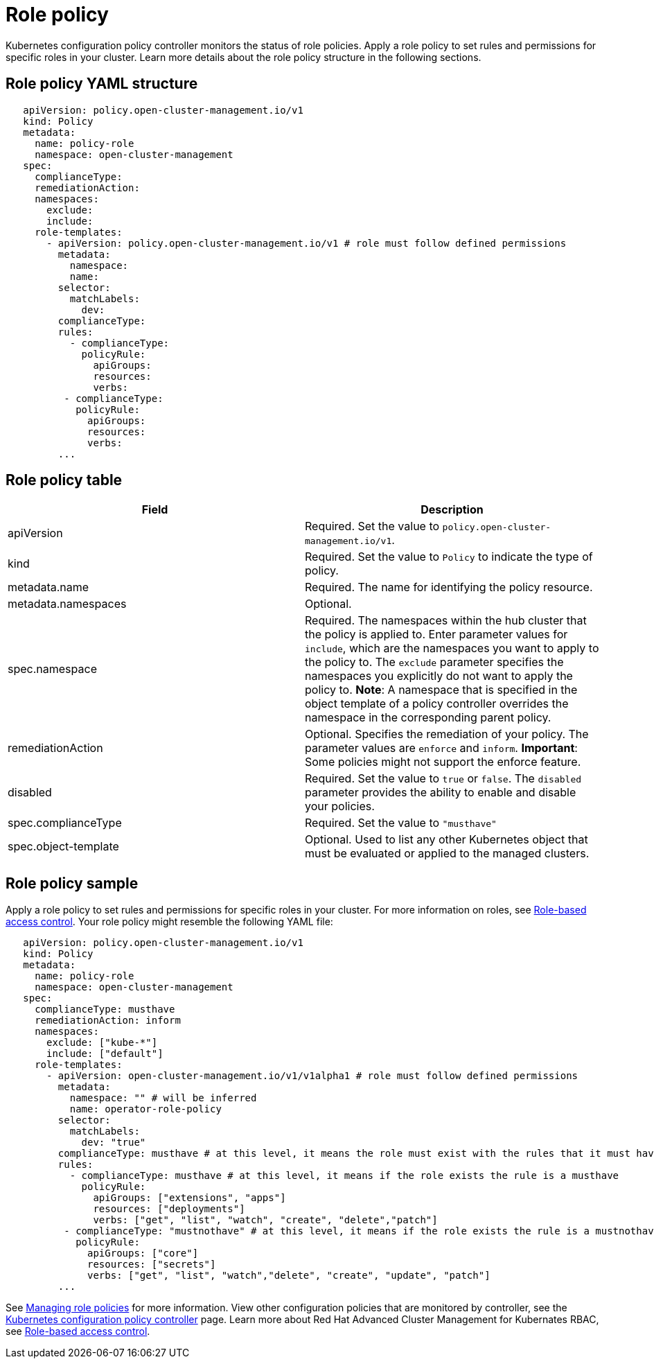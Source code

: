 [#role-policy]
= Role policy

Kubernetes configuration policy controller monitors the status of role policies.
Apply a role policy to set rules and permissions for specific roles in your cluster.
Learn more details about the role policy structure in the following sections.

[#role-policy-yaml-structure]
== Role policy YAML structure

[source,yaml]
----
   apiVersion: policy.open-cluster-management.io/v1
   kind: Policy
   metadata:
     name: policy-role
     namespace: open-cluster-management
   spec:
     complianceType:
     remediationAction:
     namespaces:
       exclude:
       include:
     role-templates:
       - apiVersion: policy.open-cluster-management.io/v1 # role must follow defined permissions
         metadata:
           namespace:
           name:
         selector:
           matchLabels:
             dev:
         complianceType:
         rules:
           - complianceType:
             policyRule:
               apiGroups:
               resources:
               verbs:
          - complianceType:
            policyRule:
              apiGroups:
              resources:
              verbs:
         ...
----

[#role-policy-table]
== Role policy table

|===
| Field | Description

| apiVersion
| Required.
Set the value to `policy.open-cluster-management.io/v1`.
// current place holder until this info is updated

| kind
| Required.
Set the value to `Policy` to indicate the type of policy.

| metadata.name
| Required.
The name for identifying the policy resource.

| metadata.namespaces
| Optional.

| spec.namespace
| Required.
The namespaces within the hub cluster that the policy is applied to.
Enter parameter values for `include`, which are the namespaces you want to apply to the policy to.
The `exclude` parameter specifies the namespaces you explicitly do not want to apply the policy to.
*Note*: A namespace that is specified in the object template of a policy controller overrides the namespace in the corresponding parent policy.

| remediationAction
| Optional.
Specifies the remediation of your policy.
The parameter values are `enforce` and `inform`.
*Important*: Some policies might not support the enforce feature.

| disabled
| Required.
Set the value to `true` or `false`.
The `disabled` parameter provides the ability to enable and disable your policies.

| spec.complianceType
| Required.
Set the value to `"musthave"`

| spec.object-template
| Optional.
Used to list any other Kubernetes object that must be evaluated or applied to the managed clusters.
|===

[#role-policy-sample]
== Role policy sample

Apply a role policy to set rules and permissions for specific roles in your cluster.
For more information on roles, see link:security_intro.adoc#role-based-access-control[Role-based access control].
Your role policy might resemble the following YAML file:

[source,yaml]
----
   apiVersion: policy.open-cluster-management.io/v1
   kind: Policy
   metadata:
     name: policy-role
     namespace: open-cluster-management
   spec:
     complianceType: musthave
     remediationAction: inform
     namespaces:
       exclude: ["kube-*"]
       include: ["default"]
     role-templates:
       - apiVersion: open-cluster-management.io/v1/v1alpha1 # role must follow defined permissions
         metadata:
           namespace: "" # will be inferred
           name: operator-role-policy
         selector:
           matchLabels:
             dev: "true"
         complianceType: musthave # at this level, it means the role must exist with the rules that it must have the following
         rules:
           - complianceType: musthave # at this level, it means if the role exists the rule is a musthave
             policyRule:
               apiGroups: ["extensions", "apps"]
               resources: ["deployments"]
               verbs: ["get", "list", "watch", "create", "delete","patch"]
          - complianceType: "mustnothave" # at this level, it means if the role exists the rule is a mustnothave
            policyRule:
              apiGroups: ["core"]
              resources: ["secrets"]
              verbs: ["get", "list", "watch","delete", "create", "update", "patch"]
         ...
----

See link:create_role_policy.adoc[Managing role policies] for more information.
View other configuration policies that are monitored by controller, see the link:config_policy_ctrl.adoc[Kubernetes configuration policy controller] page.
Learn more about Red Hat Advanced Cluster Management for Kubernates RBAC, see link:security_intro.adoc#role-based-access-control[Role-based access control].
